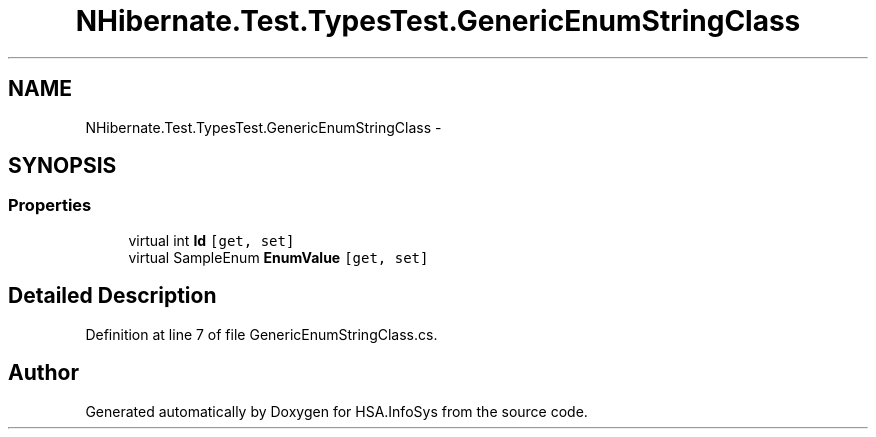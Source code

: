 .TH "NHibernate.Test.TypesTest.GenericEnumStringClass" 3 "Fri Jul 5 2013" "Version 1.0" "HSA.InfoSys" \" -*- nroff -*-
.ad l
.nh
.SH NAME
NHibernate.Test.TypesTest.GenericEnumStringClass \- 
.SH SYNOPSIS
.br
.PP
.SS "Properties"

.in +1c
.ti -1c
.RI "virtual int \fBId\fP\fC [get, set]\fP"
.br
.ti -1c
.RI "virtual SampleEnum \fBEnumValue\fP\fC [get, set]\fP"
.br
.in -1c
.SH "Detailed Description"
.PP 
Definition at line 7 of file GenericEnumStringClass\&.cs\&.

.SH "Author"
.PP 
Generated automatically by Doxygen for HSA\&.InfoSys from the source code\&.
